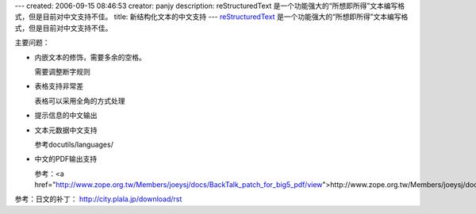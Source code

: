 ---
created: 2006-09-15 08:46:53
creator: panjy
description: reStructuredText 是一个功能强大的“所想即所得”文本编写格式，但是目前对中文支持不佳。
title: 新结构化文本的中文支持
---
reStructuredText_ 是一个功能强大的“所想即所得”文本编写格式，但是目前对中文支持不佳。

.. _reStructuredText: /docs/plone/plonebook/X_e6_96_b0_e7_bb_93_e6_9e_84_e5_8c_96_e6_96_87_e6_9c_ac

主要问题：

- 内嵌文本的修饰，需要多余的空格。

  需要调整断字规则
- 表格支持非常差

  表格可以采用全角的方式处理
- 提示信息的中文输出
- 文本元数据中文支持

  参考docutils/languages/
- 中文的PDF输出支持

  参考：<a href="http://www.zope.org.tw/Members/joeysj/docs/BackTalk_patch_for_big5_pdf/view">http://www.zope.org.tw/Members/joeysj/docs/BackTalk_patch_for_big5_pdf/view</a>


参考：日文的补丁：
http://city.plala.jp/download/rst